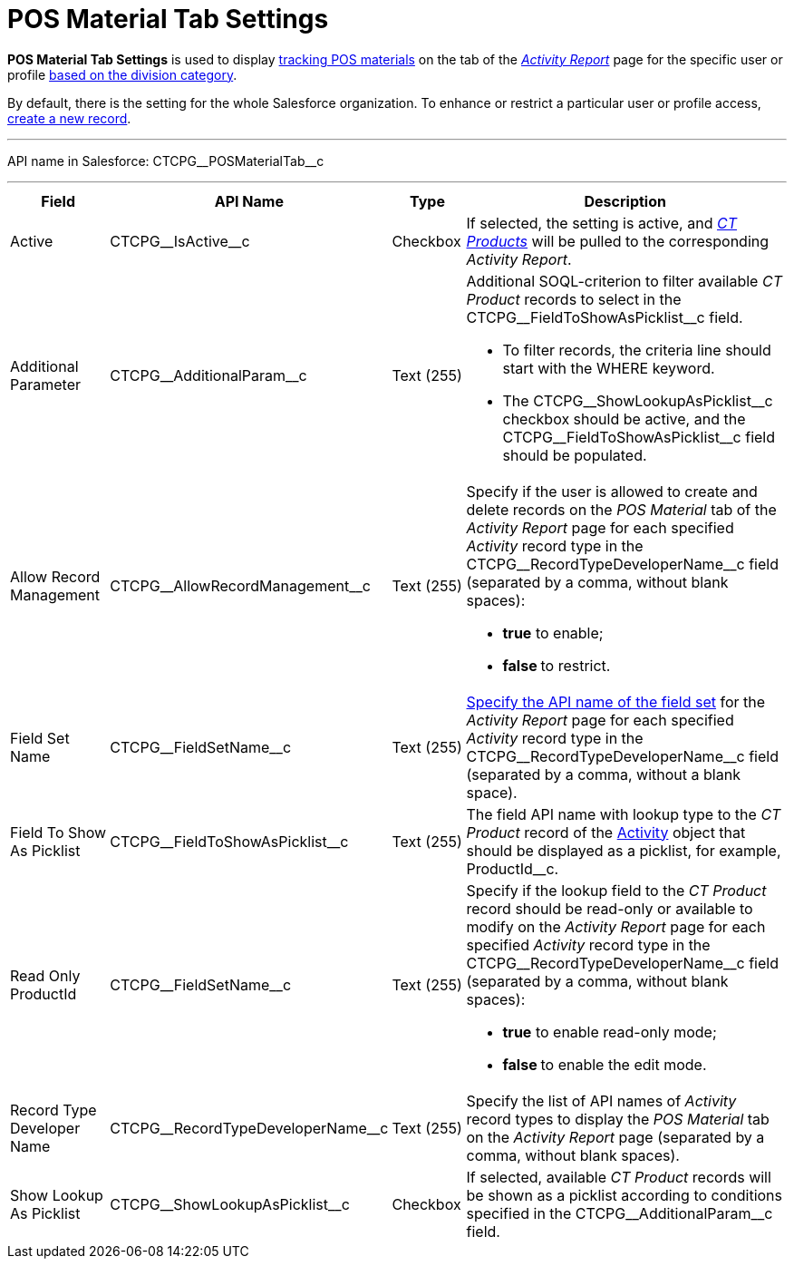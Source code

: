 = POS Material Tab Settings

*POS Material Tab Settings* is used to display
xref:admin-guide/targeting-and-marketing-cycles-management/create-a-new-record-of-marketing-detail-tracking#h2_726145408[tracking
POS materials] on the tab of the
_xref:admin-guide/activity-report-management/ref-guide/activity-report-interface.adoc#h2_683681312[Activity Report]_ page
for the specific user or profile xref:admin-guide/targeting-and-marketing-cycles-management/add-a-new-division[based on
the division category].

By default, there is the setting for the whole Salesforce organization.
To enhance or restrict a particular user or profile access,
xref:admin-guide/activity-report-management/configure-ct-product-tabs[create a new record].

'''''

API name in Salesforce: CTCPG\__POSMaterialTab__c

'''''

[width="100%",cols="15%,20%,10%,55%"]
|===
|*Field* |*API Name* |*Type* |*Description*

|Active  |CTCPG\__IsActive__c |Checkbox  |If selected, the
setting is active, and _xref:admin-guide/ct-products-and-assortments-management/ref-guide/ct-product-field-reference.adoc.html[CT
Products]_ will be pulled to the corresponding _Activity Report_.

|Additional Parameter  |CTCPG\__AdditionalParam__c |Text (255)
a|
Additional SOQL-criterion to filter available _CT Product_ records to
select in the CTCPG\__FieldToShowAsPicklist__c field.

* To filter records, the criteria line should start with the
[.apiobject]#WHERE# keyword.
* The [.apiobject]#CTCPG\__ShowLookupAsPicklist__c# checkbox
should be active, and the
[.apiobject]#CTCPG\__FieldToShowAsPicklist__c# field
should be populated.

|Allow Record Management  |CTCPG\__AllowRecordManagement__c
|Text (255) a|
Specify if the user is allowed to create and delete records on the __POS
Material __tab of the _Activity Report_ page for each specified
_Activity_ record type in the CTCPG\__RecordTypeDeveloperName__c
field (separated by a comma, without blank spaces):

* *true* to enable;
* **false **to restrict.

|Field Set Name  |CTCPG\__FieldSetName__c |Text (255)
|xref:admin-guide/activity-report-management/configure-ct-product-tabs[Specify the API name of the field
set] for the _Activity Report_ page for each
specified _Activity_ record type in
the CTCPG\__RecordTypeDeveloperName__c field (separated by a
comma, without a blank space).

|Field To Show As Picklist  |CTCPG\__FieldToShowAsPicklist__c
|Text (255) |The field API name with lookup type to the _CT Product_
record of the xref:admin-guide/activity-report-management/ref-guide/activity-field-reference[Activity] object that
should be displayed as a picklist, for example, ProductId__c.

|Read Only ProductId |CTCPG\__FieldSetName__c |Text (255)
a|
Specify if the lookup field to the _CT Product_ record should be
read-only or available to modify on the _Activity Report_ page for each
specified _Activity_ record type in
the CTCPG\__RecordTypeDeveloperName__c field (separated by a
comma, without blank spaces):

* *true* to enable read-only mode;
* **false **to enable the edit mode.

|Record Type Developer Name
|CTCPG\__RecordTypeDeveloperName__c |Text (255) |Specify the
list of API names of _Activity_ record types to display the __POS
Material __tab on the _Activity Report_ page (separated by a comma,
without blank spaces).

|Show Lookup As Picklist |CTCPG\__ShowLookupAsPicklist__c
|Checkbox  |If selected, available _CT Product_ records will be shown
as a picklist according to conditions specified in
the CTCPG\__AdditionalParam__c field.
|===
